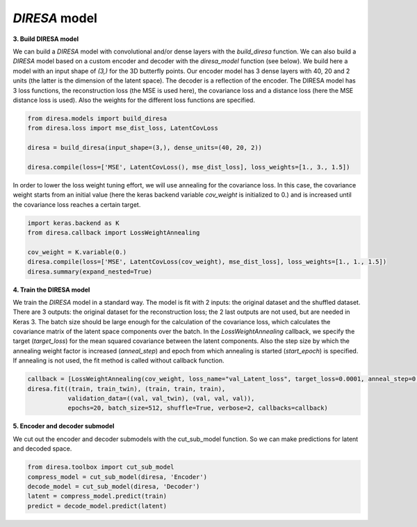 .. _build:

*DIRESA* model
==============

**3. Build DIRESA model**

We can build a *DIRESA* model with convolutional and/or dense layers with the *build_diresa* function. 
We can also build a *DIRESA* model based on a custom encoder and decoder with the *diresa_model* function (see below). 
We build here a model with an input shape of *(3,)* for the 3D butterfly points. 
Our encoder model has 3 dense layers with 40, 20 and 2 units (the latter is the dimension of the latent space). 
The decoder is a reflection of the encoder. The DIRESA model has 3 loss functions, 
the reconstruction loss (the MSE is used here), the covariance loss and a distance loss
(here the MSE distance loss is used). Also the weights for the different loss functions are specified.

.. code-block:: ipython
  
  from diresa.models import build_diresa
  from diresa.loss import mse_dist_loss, LatentCovLoss

  diresa = build_diresa(input_shape=(3,), dense_units=(40, 20, 2))

  diresa.compile(loss=['MSE', LatentCovLoss(), mse_dist_loss], loss_weights=[1., 3., 1.5])

In order to lower the loss weight tuning effort, we will use annealing for the covariance loss. In this case, 
the covariance weight starts from an initial value (here the keras backend variable *cov_weight* is initialized to 0.) 
and is increased until the covariance loss reaches a certain target.

.. code-block:: ipython
  
  import keras.backend as K
  from diresa.callback import LossWeightAnnealing

  cov_weight = K.variable(0.)
  diresa.compile(loss=['MSE', LatentCovLoss(cov_weight), mse_dist_loss], loss_weights=[1., 1., 1.5])
  diresa.summary(expand_nested=True)
  
**4. Train the DIRESA model**

We train the *DIRESA* model in a standard way. The model is fit with 2 inputs: the original dataset and the shuffled dataset.
There are 3 outputs: the original dataset for the reconstruction loss; the 2 last outputs are not used, but are needed in Keras 3.
The batch size should be large enough for the calculation of the covariance loss, which calculates 
the covariance matrix of the latent space components over the batch.
In the *LossWeightAnnealing* callback, we specify the target (*target_loss*) for the mean squared covariance 
between the latent components. Also the step size by which the annealing weight factor is increased (*anneal_step*) 
and epoch from which annealing is started (*start_epoch*) is specified. If annealing is not used, 
the fit method is called without callback function.

.. code-block:: ipython
  
  callback = [LossWeightAnnealing(cov_weight, loss_name="val_Latent_loss", target_loss=0.0001, anneal_step=0.2, start_epoch=3)]
  diresa.fit((train, train_twin), (train, train, train),
             validation_data=((val, val_twin), (val, val, val)),
             epochs=20, batch_size=512, shuffle=True, verbose=2, callbacks=callback)
  
**5. Encoder and decoder submodel**

We cut out the encoder and decoder submodels with the cut_sub_model function. 
So we can make predictions for latent and decoded space.

.. code-block:: ipython
  
  from diresa.toolbox import cut_sub_model
  compress_model = cut_sub_model(diresa, 'Encoder')
  decode_model = cut_sub_model(diresa, 'Decoder')
  latent = compress_model.predict(train)
  predict = decode_model.predict(latent)